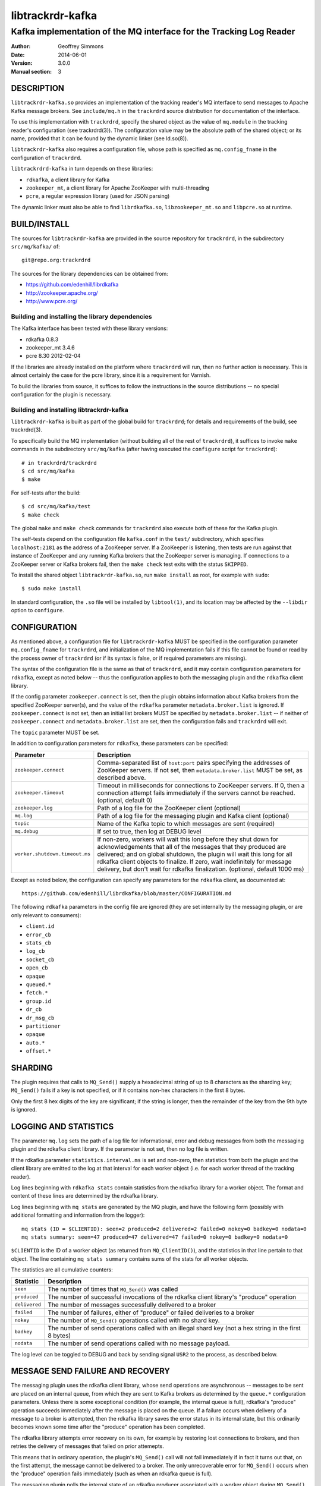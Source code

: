 .. _ref-trackrdrd:

==================
 libtrackrdr-kafka
==================

--------------------------------------------------------------------
Kafka implementation of the MQ interface for the Tracking Log Reader
--------------------------------------------------------------------

:Author: Geoffrey Simmons
:Date:   2014-06-01
:Version: 3.0.0
:Manual section: 3


DESCRIPTION
===========

``libtrackrdr-kafka.so`` provides an implementation of the tracking
reader's MQ interface to send messages to Apache Kafka message
brokers. See ``include/mq.h`` in the ``trackrdrd`` source distribution
for documentation of the interface.

To use this implementation with ``trackrdrd``, specify the shared
object as the value of ``mq.module`` in the tracking reader's
configuration (see trackrdrd(3)). The configuration value may be the
absolute path of the shared object; or its name, provided that it can
be found by the dynamic linker (see ld.so(8)).

``libtrackrdr-kafka`` also requires a configuration file, whose path
is specified as ``mq.config_fname`` in the configuration of
``trackrdrd``.

``libtrackrdrd-kafka`` in turn depends on these libraries:

* ``rdkafka``, a client library for Kafka
* ``zookeeper_mt``, a client library for Apache ZooKeeper with
  multi-threading
* ``pcre``, a regular expression library (used for JSON parsing)

The dynamic linker must also be able to find ``librdkafka.so``,
``libzookeeper_mt.so`` and ``libpcre.so`` at runtime.

BUILD/INSTALL
=============

The sources for ``libtrackrdr-kafka`` are provided in the source
repository for ``trackrdrd``, in the subdirectory ``src/mq/kafka/``
of::

	git@repo.org:trackrdrd

The sources for the library dependencies can be obtained from:

* https://github.com/edenhill/librdkafka
* http://zookeeper.apache.org/
* http://www.pcre.org/

Building and installing the library dependencies
------------------------------------------------

The Kafka interface has been tested with these library versions:

* rdkafka 0.8.3
* zookeeper_mt 3.4.6
* pcre 8.30 2012-02-04

If the libraries are already installed on the platform where
``trackrdrd`` will run, then no further action is necessary. This is
almost certainly the case for the pcre library, since it is a
requirement for Varnish.

To build the libraries from source, it suffices to follow the
instructions in the source distributions -- no special configuration
for the plugin is necessary.

Building and installing libtrackrdr-kafka
-----------------------------------------

``libtrackrdr-kafka`` is built as part of the global build for
``trackrdrd``; for details and requirements of the build, see
trackrdrd(3).

To specifically build the MQ implementation (without building all of
the rest of ``trackrdrd``), it suffices to invoke ``make`` commands in
the subdirectory ``src/mq/kafka`` (after having executed the
``configure`` script for ``trackrdrd``)::

        # in trackrdrd/trackrdrd
	$ cd src/mq/kafka
	$ make

For self-tests after the build::

        $ cd src/mq/kafka/test
	$ make check

The global ``make`` and ``make check`` commands for ``trackrdrd`` also
execute both of these for the Kafka plugin.

The self-tests depend on the configuration file ``kafka.conf`` in the
``test/`` subdirectory, which specifies ``localhost:2181`` as the
address of a ZooKeeper server. If a ZooKeeper is listening, then tests
are run against that instance of ZooKeeper and any running Kafka
brokers that the ZooKeeper server is managing. If connections to a
ZooKeeper server or Kafka brokers fail, then the ``make check`` test
exits with the status ``SKIPPED``.

To install the shared object ``libtrackrdr-kafka.so``, run ``make
install`` as root, for example with ``sudo``::

	$ sudo make install

In standard configuration, the ``.so`` file will be installed by
``libtool(1)``, and its location may be affected by the ``--libdir``
option to ``configure``.

CONFIGURATION
=============

As mentioned above, a configuration file for ``libtrackrdr-kafka``
MUST be specified in the configuration parameter ``mq.config_fname``
for ``trackrdrd``, and initialization of the MQ implementation fails
if this file cannot be found or read by the process owner of
``trackrdrd`` (or if its syntax is false, or if required parameters
are missing).

The syntax of the configuration file is the same as that of
``trackrdrd``, and it may contain configuration parameters for
``rdkafka``, except as noted below -- thus the configuration applies
to both the messaging plugin and the ``rdkafka`` client library.

If the config parameter ``zookeeper.connect`` is set, then the plugin
obtains information about Kafka brokers from the specified ZooKeeper
server(s), and the value of the ``rdkafka`` parameter
``metadata.broker.list`` is ignored. If ``zookeeper.connect`` is not
set, then an initial list brokers MUST be specified by
``metadata.broker.list`` -- if neither of ``zookeeper.connect`` and
``metadata.broker.list`` are set, then the configuration fails and
``trackrdrd`` will exit.

The ``topic`` parameter MUST be set.

In addition to configuration parameters for ``rdkafka``, these
parameters can be specified:

=================================== ============================================
Parameter                           Description
=================================== ============================================
``zookeeper.connect``               Comma-separated list of ``host:port`` pairs
                                    specifying the addresses of ZooKeeper
                                    servers. If not set, then
                                    ``metadata.broker.list`` MUST be set, as
                                    described above.
----------------------------------- --------------------------------------------
``zookeeper.timeout``               Timeout in milliseconds for connections to
                                    ZooKeeper servers. If 0, then a connection
                                    attempt fails immediately if the servers
                                    cannot be reached. (optional, default 0)
----------------------------------- --------------------------------------------
``zookeeper.log``                   Path of a log file for the ZooKeeper client
                                    (optional)
----------------------------------- --------------------------------------------
``mq.log``                          Path of a log file for the messaging plugin
                                    and Kafka client (optional)
----------------------------------- --------------------------------------------
``topic``                           Name of the Kafka topic to which messages
                                    are sent (required)
----------------------------------- --------------------------------------------
``mq.debug``                        If set to true, then log at DEBUG level
----------------------------------- --------------------------------------------
``worker.shutdown.timeout.ms``      If non-zero, workers will wait this long
                                    before they shut down for acknowledgements
                                    that all of the messages that they produced
                                    are delivered; and on global shutdown, the
                                    plugin will wait this long for all rdkafka
                                    client objects to finalize. If zero, wait
                                    indefinitely for message delivery, but don't
                                    wait for rdkafka finalization. (optional,
                                    default 1000 ms)
=================================== ============================================

Except as noted below, the configuration can specify any parameters for
the ``rdkafka`` client, as documented at::

	https://github.com/edenhill/librdkafka/blob/master/CONFIGURATION.md

The following ``rdkafka`` parameters in the config file are ignored
(they are set internally by the messaging plugin, or are only relevant
to consumers):

* ``client.id``
* ``error_cb``
* ``stats_cb``
* ``log_cb``
* ``socket_cb``
* ``open_cb``
* ``opaque``
* ``queued.*``
* ``fetch.*``
* ``group.id``
* ``dr_cb``
* ``dr_msg_cb``
* ``partitioner``
* ``opaque``
* ``auto.*``
* ``offset.*``

SHARDING
========

The plugin requires that calls to ``MQ_Send()`` supply a hexadecimal
string of up to 8 characters as the sharding key; ``MQ_Send()`` fails
if a key is not specified, or if it contains non-hex characters in the
first 8 bytes.

Only the first 8 hex digits of the key are significant; if the string
is longer, then the remainder of the key from the 9th byte is ignored.

LOGGING AND STATISTICS
======================

The parameter ``mq.log`` sets the path of a log file for
informational, error and debug messages from both the messaging plugin
and the rdkafka client library. If the parameter is not set, then no
log file is written.

If the rdkafka parameter ``statistics.interval.ms`` is set and
non-zero, then statistics from both the plugin and the client library
are emitted to the log at that interval for each worker object
(i.e. for each worker thread of the tracking reader).

Log lines beginning with ``rdkafka stats`` contain statistics from the
rdkafka library for a worker object. The format and content of these
lines are determined by the rdkafka library.

Log lines beginning with ``mq stats`` are generated by the MQ plugin,
and have the following form (possibly with additional formatting and
information from the logger)::

        mq stats (ID = $CLIENTID): seen=2 produced=2 delivered=2 failed=0 nokey=0 badkey=0 nodata=0
        mq stats summary: seen=47 produced=47 delivered=47 failed=0 nokey=0 badkey=0 nodata=0

``$CLIENTID`` is the ID of a worker object (as returned from
``MQ_ClientID()``), and the statistics in that line pertain to that
object. The line containing ``mq stats summary`` contains sums of the
stats for all worker objects.

The statistics are all cumulative counters:

===================== ==========================================================
Statistic             Description
===================== ==========================================================
``seen``              The number of times that ``MQ_Send()`` was called
--------------------- ----------------------------------------------------------
``produced``          The number of successful invocations of the rdkafka
                      client library's "produce" operation
--------------------- ----------------------------------------------------------
``delivered``         The number of messages successfully delivered to a broker
--------------------- ----------------------------------------------------------
``failed``            The number of failures, either of "produce" or failed
                      deliveries to a broker
--------------------- ----------------------------------------------------------
``nokey``             The number of ``MQ_Send()`` operations called with no
                      shard key.
--------------------- ----------------------------------------------------------
``badkey``            The number of send operations called with an illegal
                      shard key (not a hex string in the first 8 bytes)
--------------------- ----------------------------------------------------------
``nodata``            The number of send operations called with no message
                      payload.
===================== ==========================================================

The log level can be toggled to DEBUG and back by sending signal
``USR2`` to the process, as described below.

MESSAGE SEND FAILURE AND RECOVERY
=================================

The messaging plugin uses the rdkafka client library, whose send
operations are asynchronous -- messages to be sent are placed on an
internal queue, from which they are sent to Kafka brokers as
determined by the ``queue.*`` configuration parameters. Unless there
is some exceptional condition (for example, the internal queue is
full), rdkafka's "produce" operation succeeds immediately after the
message is placed on the queue. If a failure occurs when delivery of a
message to a broker is attempted, then the rdkafka library saves the
error status in its internal state, but this ordinarily becomes known
some time after the "produce" operation has been completed.

The rdkafka library attempts error recovery on its own, for example by
restoring lost connections to brokers, and then retries the delivery
of messages that failed on prior attemepts.

This means that in ordinary operation, the plugin's ``MQ_Send()`` call
will not fail immediately if in fact it turns out that, on the first
attempt, the message cannot be delivered to a broker. The only
unrecoverable error for ``MQ_Send()`` occurs when the "produce"
operation fails immediately (such as when an rdkafka queue is full).

The messaging plugin polls the internal state of an rdkafka producer
associated with a worker object during ``MQ_Send()`` once before
invoking the "produce" operation, once afterward, and also every time
rdkafka internal statistics are queried as described above. If a prior
error state is determined during the call to ``MQ_Send()``, then a log
message at level ERROR is generated. It should be understood these
messages describe an error that may have occurred at an earlier point
in time, and recovery may have already succeeded (which can be
ascertained from messages that appear earlier in the log).

SIGNALS
=======

The message plugin overrides the signal handler of the tracking
reader's child process for signal ``USR2`` (see signal(7)), so that it
toggles the DEBUG log level when the process receives the signal.

The initial log level is set by the configuration parameter
``mq.debug`` when the plugin is initialized, and the level is changed
from this level to DEBUG, or from DEBUG back to the initial level,
when ``USR2`` is sent to the process (for example by using
kill(1)). Log level toggling affects logging for the messaging plugin
as well as the rdkafka and zookeeper client libraries.

Logging at DEBUG level may be very verbose, so that log files may
become very large (and partitions may overflow) if DEBUG level is left
on for a long time.

SEE ALSO
========

* ``trackrdrd(3)``
* ``ld.so(8)``
* http://kafka.apache.org/
* http://zookeeper.apache.org/
* https://github.com/edenhill/librdkafka
* http://zookeeper.apache.org/doc/r3.4.6/zookeeperProgrammers.html#C+Binding

COPYRIGHT AND LICENCE
=====================

Both the software and this document are governed by a BSD 2-clause
licence.

| Copyright (c) 2014 UPLEX Nils Goroll Systemoptimierung
| Copyright (c) 2014 Otto Gmbh & Co KG
| All rights reserved
| Use only with permission

| Author: Geoffrey Simmons <geoffrey.simmons@uplex.de>

Redistribution and use in source and binary forms, with or without
modification, are permitted provided that the following conditions
are met:

1. Redistributions of source code must retain the above copyright
   notice, this list of conditions and the following disclaimer.
2. Redistributions in binary form must reproduce the above copyright
   notice, this list of conditions and the following disclaimer in the
   documentation and/or other materials provided with the distribution.

THIS SOFTWARE IS PROVIDED BY THE AUTHOR AND CONTRIBUTORS "AS IS" AND
ANY EXPRESS OR IMPLIED WARRANTIES, INCLUDING, BUT NOT LIMITED TO, THE
IMPLIED WARRANTIES OF MERCHANTABILITY AND FITNESS FOR A PARTICULAR PURPOSE
ARE DISCLAIMED.  IN NO EVENT SHALL AUTHOR OR CONTRIBUTORS BE LIABLE
FOR ANY DIRECT, INDIRECT, INCIDENTAL, SPECIAL, EXEMPLARY, OR CONSEQUENTIAL
DAMAGES (INCLUDING, BUT NOT LIMITED TO, PROCUREMENT OF SUBSTITUTE GOODS
OR SERVICES; LOSS OF USE, DATA, OR PROFITS; OR BUSINESS INTERRUPTION)
HOWEVER CAUSED AND ON ANY THEORY OF LIABILITY, WHETHER IN CONTRACT, STRICT
LIABILITY, OR TORT (INCLUDING NEGLIGENCE OR OTHERWISE) ARISING IN ANY WAY
OUT OF THE USE OF THIS SOFTWARE, EVEN IF ADVISED OF THE POSSIBILITY OF
SUCH DAMAGE.
